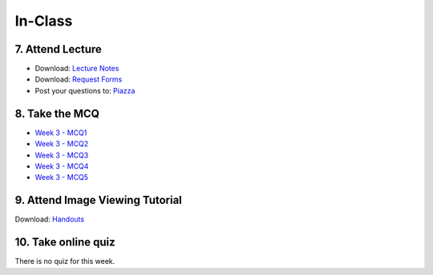 In-Class
=============================================

7. Attend Lecture
---------------------------------------
- Download: `Lecture Notes <https://drive.google.com/open?id=0B6CQLltkabxHLWFXcWxQNktHVVk>`_
- Download: `Request Forms <https://drive.google.com/open?id=0B6CQLltkabxHN3hoSW1MbndzSDQ>`_
- Post your questions to: `Piazza <https://piazza.com/class/ikylobq09oe6dy?cid=10>`_


8. Take the MCQ
-----------------
- `Week 3 - MCQ1 <mcq_1.html>`_
- `Week 3 - MCQ2 <mcq_2.html>`_
- `Week 3 - MCQ3 <mcq_3.html>`_
- `Week 3 - MCQ4 <mcq_4.html>`_
- `Week 3 - MCQ5 <mcq_5.html>`_


9. Attend Image Viewing Tutorial
---------------------------------------
Download: `Handouts <https://drive.google.com/open?id=0B6CQLltkabxHQm54NVk5UGZGY0E>`_


10. Take online quiz
---------------------------------------
There is no quiz for this week.
